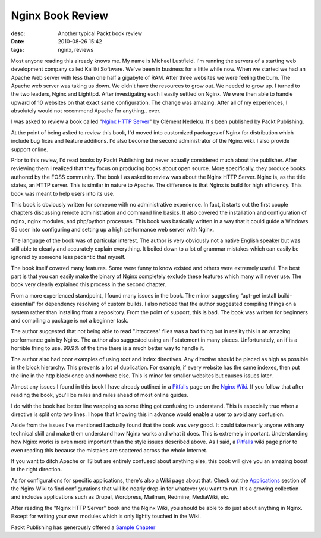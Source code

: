 Nginx Book Review
#################
:desc: Another typical Packt book review
:date: 2010-08-26 15:42
:tags: nginx, reviews

Most anyone reading this already knows me. My name is Michael Lustfield.
I'm running the servers of a starting web development company called
Kalliki Software. We've been in business for a little while now. When we
started we had an Apache Web server with less than one half a gigabyte
of RAM. After three websites we were feeling the burn. The Apache web
server was taking us down. We didn't have the resources to grow out. We
needed to grow up. I turned to the two leaders, Nginx and Lighttpd.
After investigating each I easily settled on Nginx. We were then able to
handle upward of 10 websites on that exact same configuration. The
change was amazing. After all of my experiences, I absolutely would not
recommend Apache for anything.. ever.

I was asked to review a book called "`Nginx HTTP Server`_\" by Clément
Nedelcu. It's been published by Packt Publishing.

At the point of being asked to review this book, I'd moved into
customized packages of Nginx for distribution which include bug fixes
and feature additions. I'd also become the second administrator of the
Nginx wiki. I also provide support online.

Prior to this review, I'd read books by Packt Publishing but never
actually considered much about the publisher. After reviewing them I
realized that they focus on producing books about open source. More
specifically, they produce books authored by the FOSS community. The
book I as asked to review was about the Nginx HTTP Server. Nginx is, as
the title states, an HTTP server. This is similar in nature to Apache.
The difference is that Nginx is build for high efficiency. This book was
meant to help users into its use.

This book is obviously written for someone with no administrative
experience. In fact, it starts out the first couple chapters discussing
remote administration and command line basics. It also covered the
installation and configuration of nginx, nginx modules, and php/python
processes. This book was basically written in a way that it could guide
a Windows 95 user into configuring and setting up a high performance web
server with Nginx.

The language of the book was of particular interest. The author is very
obviously not a native English speaker but was still able to clearly and
accurately explain everything. It boiled down to a lot of grammar
mistakes which can easily be ignored by someone less pedantic that
myself.

The book itself covered many features. Some were funny to know existed
and others were extremely useful. The best part is that you can easily
make the binary of Nginx completely exclude these features which many
will never use. The book very clearly explained this process in the
second chapter.

From a more experienced standpoint, I found many issues in the book. The
minor suggesting “apt-get install build-essential” for dependency
resolving of custom builds. I also noticed that the author suggested
compiling things on a system rather than installing from a repository.
From the point of support, this is bad. The book was written for
beginners and compiling a package is not a beginner task.

The author suggested that not being able to read ".htaccess" files was a
bad thing but in reality this is an amazing performance gain by Nginx.
The author also suggested using an if statement in many places.
Unfortunately, an if is a horrible thing to use. 99.9% of the time there
is a much better way to handle it.

The author also had poor examples of using root and index directives.
Any directive should be placed as high as possible in the block
hierarchy. This prevents a lot of duplication. For example, if every
website has the same indexes, then put the line in the http block once
and nowhere else. This is minor for smaller websites but causes issues
later.

Almost any issues I found in this book I have already outlined in a
`Pitfalls`_ page on the `Nginx Wiki`_. If you follow that after reading
the book, you'll be miles and miles ahead of most online guides.

I do with the book had better line wrapping as some thing got confusing
to understand. This is especially true when a directive is split onto
two lines. I hope that knowing this in advance would enable a user to
avoid any confusion.

Aside from the issues I've mentioned I actually found that the book was
very good. It could take nearly anyone with any technical skill and make
them understand how Nginx works and what it does. This is extremely
important. Understanding how Nginx works is even more important than the
style issues described above. As I said, a `Pitfalls`_ wiki page prior
to even reading this because the mistakes are scattered across the whole
Internet.

If you want to ditch Apache or IIS but are entirely confused about
anything else, this book will give you an amazing boost in the right
direction.

As for configurations for specific applications, there's also a Wiki
page about that. Check out the `Applications`_ section of the Nginx Wiki
to find configurations that will be nearly drop-in for whatever you want
to run. It's a growing collection and includes applications such as
Drupal, Wordpress, Mailman, Redmine, MediaWiki, etc.

After reading the "Nginx HTTP Server" book and the Nginx Wiki, you
should be able to do just about anything in Nginx. Except for writing
your own modules which is only lightly touched in the Wiki.

Packt Publishing has generously offered a `Sample Chapter`_

.. _Nginx HTTP Server: http://www.packtpub.com/nginx-http-server-for-web-applications/book?utm_source=profarius.com&utm_medium=link&utm_content=blog&utm_campaign=mdb_004258
.. _Pitfalls: http://wiki.nginx.org/Pitfalls
.. _Nginx Wiki: http://wiki.nginx.org/
.. _Applications: http://wiki.nginx.org/NginxConfiguration#Applications
.. _Sample Chapter: https://www.packtpub.com/sites/default/files/0868-chapter-3-basic-nginx-configuration_1.pdf
